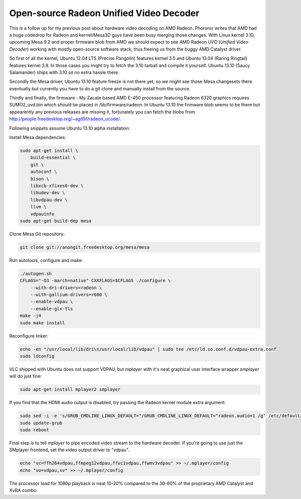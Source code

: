 .. title: Open-source Radeon Unified Video Decoder
.. date: 2013-07-08
.. author: Lauri Võsandi <lauri.vosandi@gmail.com>
.. tags: Radeon, UVD, VDPAU, VA-API

Open-source Radeon Unified Video Decoder
========================================

This is a follow up for my previous post about hardware video decoding on AMD
Radeon. Phoronix writes that AMD had a huge codedrop for Radeon and
kernel/Mesa3D guys have been busy merging those changes. With Linux kernel 3.10,
upcoming Mesa 9.2 and proper firmware blob from AMD we should expect to see
AMD Radeon UVD (*Unified Video Decoder*) working with mostly open-source
software stack, thus freeing us from the buggy AMD Catalyst driver.

So first of all the kernel, Ubuntu 12.04 LTS (Precise Pangolin) features kernel 3.5 and Ubuntu 13.04 (Raring Ringtail) features kernel 3.8. In those cases you might try to fetch the 3.10 tarball and compile it yourself. Ubuntu 13.10 (Saucy Salamander) ships with 3.10 so no extra hassle there.

Secondly the Mesa driver, Ubuntu 13.10 feature freeze is not there yet, so we might see those Mesa changesets there eventually but currently you have to do a git clone and manually install from the source.
  
Thirdly and finally, the firmware - My Zacate based AMD E-450 processor featuring
Radeon 6320 graphics requires SUMO2_uvd.bin which should be placed in
/lib/firmware/radeon. In Ubuntu 13.10 the firmware blob seems to be there but
appearently any previous releases are missing it, fortunately you can fetch
the blobs from http://people.freedesktop.org/~agd5f/radeon_ucode/.

Following snippets assume Ubuntu 13.10 alpha installation:

Install Mesa dependencies:

.. code:: bash

    sudo apt-get install \
        build-essential \
        git \
        autoconf \
        bison \
        libxcb-xfixes0-dev \
        libudev-dev \
        libvdpau-dev \
        llvm \
        vdpauinfo
    sudo apt-get build-dep mesa
  
Clone Mesa Git repository:

.. code:: bash
  
    git clone git://anongit.freedesktop.org/mesa/mesa
  
Run autotools, configure and make:

.. code:: bash

    ./autogen.sh
    CFLAGS="-O3 -march=native" CXXFLAGS=$CFLAGS ./configure \
        --with-dri-drivers=radeon \
        --with-gallium-drivers=r600 \
        --enable-vdpau \
        --enable-glx-tls
    make -j4
    sudo make install

Reconfigure linker:

.. code:: bash

    echo -en "/usr/local/lib/dri\n/usr/local/lib/vdpau" | sudo tee /etc/ld.so.conf.d/vdpau-extra.conf
    sudo ldconfig

VLC shipped with Ubuntu does not support VDPAU, but *mplayer* with it's neat 
graphical user interface wrapper *smplayer* will do just fine:

.. code:: bash

    sudo apt-get install mplayer2 smplayer  

If you find that the HDMI audio output is disabled, try passing the Radeon kernel module extra argument:

.. code:: bash

    sudo sed -i -e 's/GRUB_CMDLINE_LINUX_DEFAULT="/GRUB_CMDLINE_LINUX_DEFAULT="radeon.audio=1 /g' /etc/default/grub
    sudo update-grub
    sudo reboot

Final step is to tell *mplayer* to pipe encoded video stream to the hardware decoder.
If you're going to use just the SMplayer frontend, set the video output driver to "vdpau".

.. code:: bash

    echo "vc=ffh264vdpau,ffmpeg12vdpau,ffvc1vdpau,ffwmv3vdpau" >> ~/.mplayer/config
    echo "vo=vdpau,xv" >> ~/.mplayer/config

The processor load for 1080p playback is neat 10-20% compared to the 30-60% of the 
proprietary AMD Catalyst and XvBA combo.

